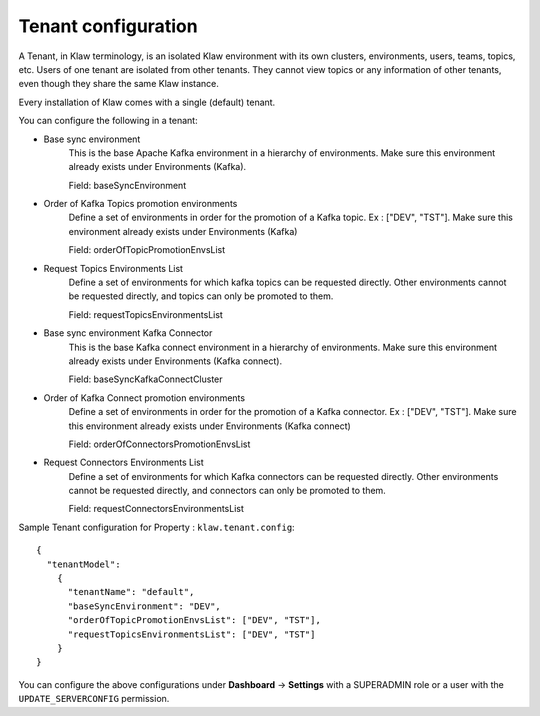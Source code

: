 Tenant configuration
====================

A Tenant, in Klaw terminology, is an isolated Klaw environment with its own clusters, environments, users, teams, topics, etc.
Users of one tenant are isolated from other tenants. They cannot view topics or any information of other tenants, even though they share the same Klaw instance.

Every installation of Klaw comes with a single (default) tenant.

You can configure the following in a tenant: 

- Base sync environment
    This is the base Apache Kafka environment in a hierarchy of environments. Make sure this environment already exists under
    Environments (Kafka).

    Field: baseSyncEnvironment

- Order of Kafka Topics promotion environments
    Define a set of environments in order for the promotion of a Kafka topic. Ex : ["DEV", "TST"]. Make sure this environment already exists under Environments (Kafka)

    Field: orderOfTopicPromotionEnvsList

- Request Topics Environments List
    Define a set of environments for which kafka topics can be requested directly. Other environments cannot be requested directly, and topics can only be promoted to them.

    Field: requestTopicsEnvironmentsList

- Base sync environment Kafka Connector
    This is the base Kafka connect environment in a hierarchy of environments. Make sure this environment already exists under Environments (Kafka connect).

    Field: baseSyncKafkaConnectCluster

- Order of Kafka Connect promotion environments
    Define a set of environments in order for the promotion of a Kafka connector. Ex : ["DEV", "TST"]. Make sure this environment already exists under Environments (Kafka connect)

    Field: orderOfConnectorsPromotionEnvsList

- Request Connectors Environments List
    Define a set of environments for which Kafka connectors can be requested directly. Other environments cannot be requested directly, and connectors can only be promoted to them.

    Field: requestConnectorsEnvironmentsList

Sample Tenant configuration for Property : ``klaw.tenant.config``::


    {
      "tenantModel":
        {
          "tenantName": "default",
          "baseSyncEnvironment": "DEV",
          "orderOfTopicPromotionEnvsList": ["DEV", "TST"],
          "requestTopicsEnvironmentsList": ["DEV", "TST"]
        }
    }

You can configure the above configurations under **Dashboard** -> **Settings** with a SUPERADMIN role or a user with the ``UPDATE_SERVERCONFIG`` permission. 

